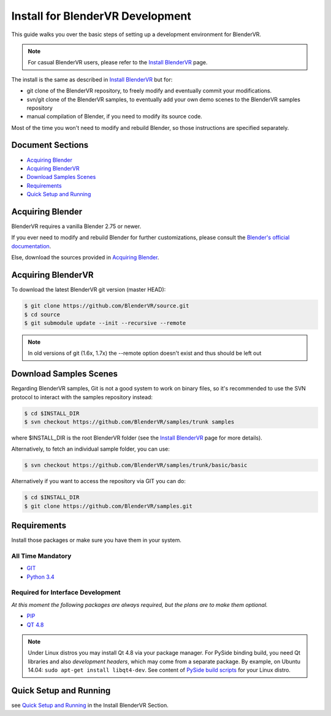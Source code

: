 =================================
Install for BlenderVR Development
=================================

This guide walks you over the basic steps of setting up a development environment for BlenderVR.

.. note ::
  For casual BlenderVR users, please refer to the `Install BlenderVR <installation-manual.html>`_ page.

The install is the same as described in `Install BlenderVR <installation-manual.html>`_ but for:

* git clone of the BlenderVR repository, to freely modify and eventually commit your modifications.
* svn/git clone of the BlenderVR samples, to eventually add your own demo scenes to the BlenderVR samples repository
* manual compilation of Blender, if you need to modify its source code.

Most of the time you won't need to modify and rebuild Blender, so those instructions are specified separately.

Document Sections
-----------------
* `Acquiring Blender`_
* `Acquiring BlenderVR`_
* `Download Samples Scenes`_
* `Requirements`_
* `Quick Setup and Running`_


Acquiring Blender
-----------------

BlenderVR requires a vanilla Blender 2.75 or newer.

If you ever need to modify and rebuild Blender for further customizations, please consult the `Blender's official documentation <http://wiki.blender.org/index.php/Dev:Doc/Building_Blender>`_.

Else, download the sources provided in `Acquiring Blender <installation-manual.html#acquiring-blender>`_.


Acquiring BlenderVR
-------------------

To download the latest BlenderVR git version (master HEAD):

.. code-block:: bash

  $ git clone https://github.com/BlenderVR/source.git
  $ cd source
  $ git submodule update --init --recursive --remote

.. note::
  In old versions of git (1.6x, 1.7x) the --remote option doesn't exist and thus should be left out

Download Samples Scenes
-----------------------

Regarding BlenderVR samples, Git is not a good system to work on binary files, so it's recommended to use the SVN protocol to interact with the samples repository instead:

.. code-block:: bash

  $ cd $INSTALL_DIR
  $ svn checkout https://github.com/BlenderVR/samples/trunk samples

where $INSTALL_DIR is the root BlenderVR folder (see the `Install BlenderVR <installation-manual.html#folder-structure>`_ page for more details).

Alternatively, to fetch an individual sample folder, you can use:

.. code-block:: bash

  $ svn checkout https://github.com/BlenderVR/samples/trunk/basic/basic

Alternatively if you want to access the repository via GIT you can do:

.. code-block:: bash

  $ cd $INSTALL_DIR
  $ git clone https://github.com/BlenderVR/samples.git


Requirements
------------
.. _requirements:

Install those packages or make sure you have them in your system.

All Time Mandatory
******************

* `GIT <http://git-scm.com/>`_
* `Python 3.4 <https://www.python.org/downloads/release/python-343/>`_


Required for Interface Development
**********************************

*At this moment the following packages are always required, but the plans are to make them optional.*

* `PIP <https://pip.pypa.io/en/latest/installing.html>`_
* `QT 4.8 <http://download.qt.io/archive/qt/4.8/4.8.6/>`_

.. note::

   Under Linux distros you may install Qt 4.8 via your package manager.
   For PySide binding build, you need Qt libraries and also *development headers*, which may
   come from a separate package.
   By example, on Ubuntu 14.04: ``sudo apt-get install libqt4-dev``.
   See content of `PySide build scripts <https://github.com/PySide/BuildScripts>`_ for your Linux distro.


Quick Setup and Running
-----------------------

see `Quick Setup and Running <installation-manual.html#quick-setup>`_ in the Install BlenderVR Section.
